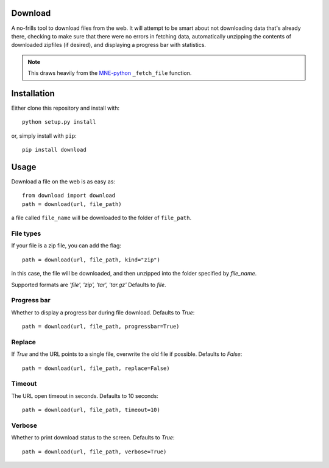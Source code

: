 .. image:: https://codecov.io/gh/choldgraf/download/branch/master/graph/badge.svg
  :target: https://codecov.io/gh/choldgraf/download
  :align: left

.. image:: https://travis-ci.org/choldgraf/download.svg?branch=master
  :align: left

Download
--------
A no-frills tool to download files from the web. It will
attempt to be smart about not downloading data that's
already there, checking to make sure that
there were no errors in fetching data, automatically unzipping the contents
of downloaded zipfiles (if desired), and displaying a progress bar with
statistics.

.. note::

    This draws heavily from the
    `MNE-python <https://martinos.org/mne>`_ ``_fetch_file`` function.

Installation
------------

Either clone this repository and install with::

  python setup.py install

or, simply install with ``pip``::

  pip install download

Usage
-----

Download a file on the web is as easy as::

  from download import download
  path = download(url, file_path)

a file called ``file_name`` will be downloaded to the folder of ``file_path``.

File types
^^^^^^^^^^

If your file is a zip file, you can add the flag::

  path = download(url, file_path, kind="zip")

in this case, the file will be downloaded, and then unzipped into the folder
specified by `file_name`.

Supported formats are `'file', 'zip', 'tar', 'tar.gz'`
Defaults to `file`.

Progress bar
^^^^^^^^^^^^

Whether to display a progress bar during file download.
Defaults to `True`::

  path = download(url, file_path, progressbar=True)
  
Replace
^^^^^^^

If `True` and the URL points to a single file, overwrite the old file if possible.
Defaults to `False`::

  path = download(url, file_path, replace=False)
  
Timeout
^^^^^^^

The URL open timeout in seconds.
Defaults to 10 seconds::

  path = download(url, file_path, timeout=10)
  
Verbose
^^^^^^^

Whether to print download status to the screen.
Defaults to `True`::

  path = download(url, file_path, verbose=True)
